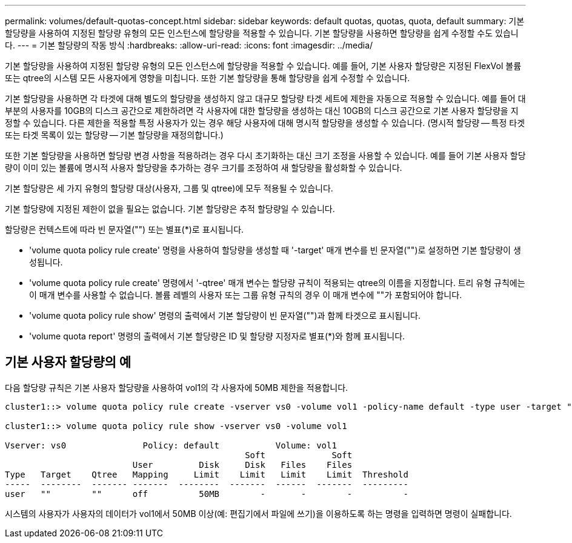 ---
permalink: volumes/default-quotas-concept.html 
sidebar: sidebar 
keywords: default quotas, quotas, quota, default 
summary: 기본 할당량을 사용하여 지정된 할당량 유형의 모든 인스턴스에 할당량을 적용할 수 있습니다. 기본 할당량을 사용하면 할당량을 쉽게 수정할 수도 있습니다. 
---
= 기본 할당량의 작동 방식
:hardbreaks:
:allow-uri-read: 
:icons: font
:imagesdir: ../media/


[role="lead"]
기본 할당량을 사용하여 지정된 할당량 유형의 모든 인스턴스에 할당량을 적용할 수 있습니다. 예를 들어, 기본 사용자 할당량은 지정된 FlexVol 볼륨 또는 qtree의 시스템 모든 사용자에게 영향을 미칩니다. 또한 기본 할당량을 통해 할당량을 쉽게 수정할 수 있습니다.

기본 할당량을 사용하면 각 타겟에 대해 별도의 할당량을 생성하지 않고 대규모 할당량 타겟 세트에 제한을 자동으로 적용할 수 있습니다. 예를 들어 대부분의 사용자를 10GB의 디스크 공간으로 제한하려면 각 사용자에 대한 할당량을 생성하는 대신 10GB의 디스크 공간으로 기본 사용자 할당량을 지정할 수 있습니다. 다른 제한을 적용할 특정 사용자가 있는 경우 해당 사용자에 대해 명시적 할당량을 생성할 수 있습니다. (명시적 할당량 -- 특정 타겟 또는 타겟 목록이 있는 할당량 -- 기본 할당량을 재정의합니다.)

또한 기본 할당량을 사용하면 할당량 변경 사항을 적용하려는 경우 다시 초기화하는 대신 크기 조정을 사용할 수 있습니다. 예를 들어 기본 사용자 할당량이 이미 있는 볼륨에 명시적 사용자 할당량을 추가하는 경우 크기를 조정하여 새 할당량을 활성화할 수 있습니다.

기본 할당량은 세 가지 유형의 할당량 대상(사용자, 그룹 및 qtree)에 모두 적용될 수 있습니다.

기본 할당량에 지정된 제한이 없을 필요는 없습니다. 기본 할당량은 추적 할당량일 수 있습니다.

할당량은 컨텍스트에 따라 빈 문자열("") 또는 별표(*)로 표시됩니다.

* 'volume quota policy rule create' 명령을 사용하여 할당량을 생성할 때 '-target' 매개 변수를 빈 문자열("")로 설정하면 기본 할당량이 생성됩니다.
* 'volume quota policy rule create' 명령에서 '-qtree' 매개 변수는 할당량 규칙이 적용되는 qtree의 이름을 지정합니다. 트리 유형 규칙에는 이 매개 변수를 사용할 수 없습니다. 볼륨 레벨의 사용자 또는 그룹 유형 규칙의 경우 이 매개 변수에 ""가 포함되어야 합니다.
* 'volume quota policy rule show' 명령의 출력에서 기본 할당량이 빈 문자열("")과 함께 타겟으로 표시됩니다.
* 'volume quota report' 명령의 출력에서 기본 할당량은 ID 및 할당량 지정자로 별표(*)와 함께 표시됩니다.




== 기본 사용자 할당량의 예

다음 할당량 규칙은 기본 사용자 할당량을 사용하여 vol1의 각 사용자에 50MB 제한을 적용합니다.

[listing]
----
cluster1::> volume quota policy rule create -vserver vs0 -volume vol1 -policy-name default -type user -target "" -qtree "" -disk-limit 50m

cluster1::> volume quota policy rule show -vserver vs0 -volume vol1

Vserver: vs0               Policy: default           Volume: vol1
                                               Soft             Soft
                         User         Disk     Disk   Files    Files
Type   Target    Qtree   Mapping     Limit    Limit   Limit    Limit  Threshold
-----  --------  ------- -------  --------  -------  ------  -------  ---------
user   ""        ""      off          50MB        -       -        -          -
----
시스템의 사용자가 사용자의 데이터가 vol1에서 50MB 이상(예: 편집기에서 파일에 쓰기)을 이용하도록 하는 명령을 입력하면 명령이 실패합니다.
